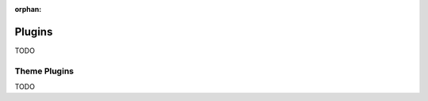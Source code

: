 
:orphan:

.. _plugins:

=======
Plugins
=======

TODO


Theme Plugins
-------------

TODO

